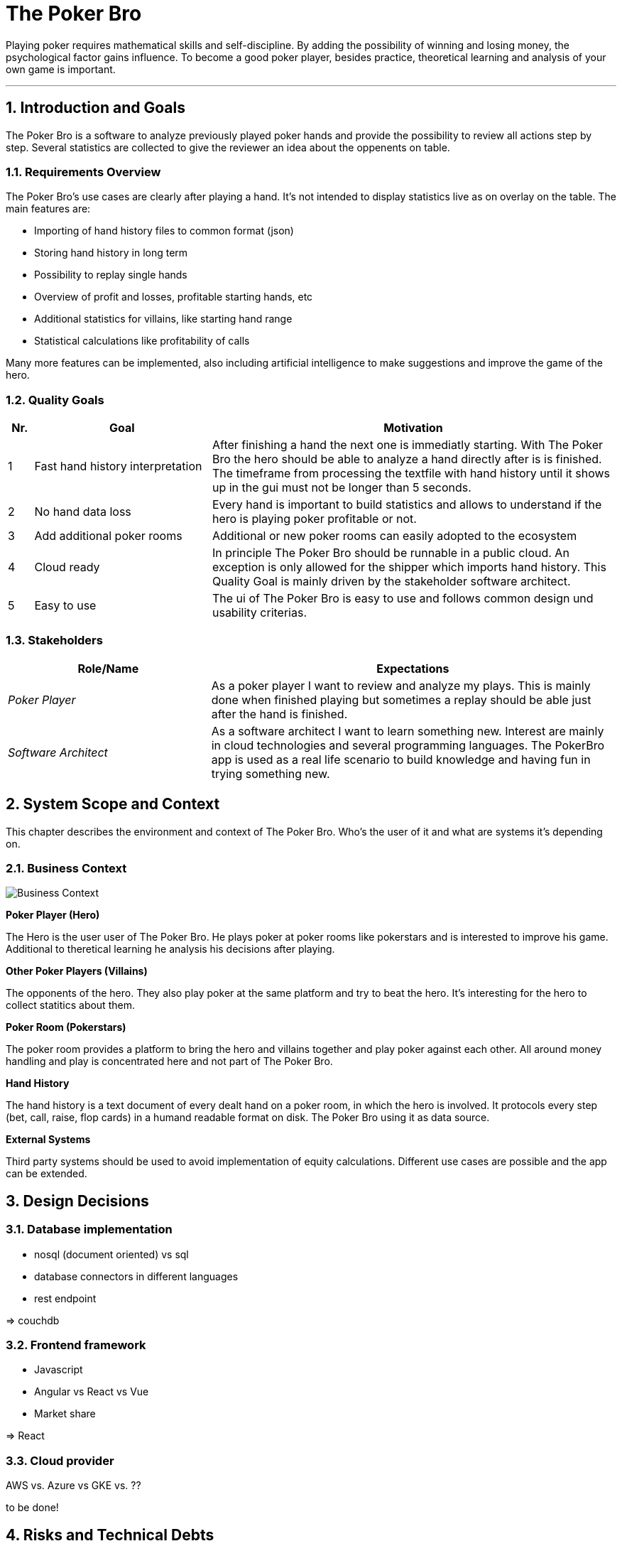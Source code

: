 // header file for arc42-template,
// including all help texts
//
// ====================================

//= image:arc42-logo.png[arc42] Template
// toc-title definition MUST follow document title without blank line!
:toc-title: Table of Contents

//additional style for arc42 help callouts
ifdef::basebackend-html[]
++++
<!--<style>
.arc42help {font-size:small; width: 14px; height: 16px; overflow: hidden; position: absolute; right: 0px; padding: 2px 0px 3px 2px;}
.arc42help::before {content: "?";}
.arc42help:hover {width:auto; height: auto; z-index: 100; padding: 10px;}
.arc42help:hover::before {content: "";}
@media print {
	.arc42help {display:hidden;}
}
</style>-->
++++
endif::basebackend-html[]

// asciidoc settings for EN (English)
// ==================================
:toc-title: table of contents

// enable table-of-contents
:toc:

// where are images located?
:imagesdir: ./images


= The Poker Bro

Playing poker requires mathematical skills and self-discipline. By adding the possibility of winning and losing money, the psychological factor gains influence. To become a good poker player, besides practice, theoretical learning and analysis of your own game is important.

// horizontal line
***


// numbering from here on
:numbered:

<<<<
// 1. Introduction and Goals
[[section-introduction-and-goals]]
== Introduction and Goals
The Poker Bro is a software to analyze previously played poker hands and provide the possibility to review all actions step by step. Several statistics are collected to give the reviewer an idea about the oppenents on table.

=== Requirements Overview
The Poker Bro's use cases are clearly after playing a hand. It's not intended to display statistics live as on overlay on the table. The main features are:

- Importing of hand history files to common format (json)
- Storing hand history in long term
- Possibility to replay single hands
- Overview of profit and losses, profitable starting hands, etc
- Additional statistics for villains, like starting hand range
- Statistical calculations like profitability of calls

Many more features can be implemented, also including artificial intelligence to make suggestions and improve the game of the hero. 

=== Quality Goals

[options="header",cols="1,7,16"]
|===
|Nr.|Goal|Motivation
| 1 | Fast hand history interpretation | After finishing a hand the next one is immediatly starting. With The Poker Bro the hero should be able to analyze a hand directly after is is finished. The timeframe from processing the textfile with hand history until it shows up in the gui must not be longer than 5 seconds.
| 2 | No hand data loss | Every hand is important to build statistics and allows to understand if the hero is playing poker profitable or not.
| 3 | Add additional poker rooms | Additional or new poker rooms can easily adopted to the ecosystem
| 4 | Cloud ready | In principle The Poker Bro should be runnable in a public cloud. An exception is only allowed for the shipper which imports hand history. This Quality Goal is mainly driven by the stakeholder software architect.
| 5 | Easy to use | The ui of The Poker Bro is easy to use and follows common design und usability criterias.
|===

=== Stakeholders

[options="header",cols="1,2"]
|===
|Role/Name|Expectations
| _Poker Player_ | As a poker player I want to review and analyze my plays. This is mainly done when finished playing but sometimes a replay should be able just after the hand is finished.  
| _Software Architect_ | As a software architect I want to learn something new. Interest are mainly in cloud technologies and several programming languages. The PokerBro app is used as a real life scenario to build knowledge and having fun in trying something new.
|===


// <<<<
// // 2. Architecture Constraints
// [[section-architecture-constraints]]
// == Architecture Constraints

// <<<<
// 3. System Scope and Context
[[section-system-scope-and-context]]
== System Scope and Context
This chapter describes the environment and context of The Poker Bro. Who's the user of it and what are systems it's depending on.

=== Business Context
image:businessContext.png[Business Context] 

**Poker Player (Hero)**

The Hero is the user user of The Poker Bro. He plays poker at poker rooms like pokerstars and is interested to improve his game. Additional to theretical learning he analysis his decisions after playing.

**Other Poker Players (Villains)**

The opponents of the hero. They also play poker at the same platform and try to beat the hero. It's interesting for the hero to collect statitics about them.

**Poker Room (Pokerstars)**

The poker room provides a platform to bring the hero and villains together and play poker against each other. All around money handling and play is concentrated here and not part of The Poker Bro.

**Hand History**

The hand history is a text document of every dealt hand on a poker room, in which the hero is involved. It protocols every step (bet, call, raise, flop cards) in a humand readable format on disk. The Poker Bro using it as data source.

**External Systems**

Third party systems should be used to avoid implementation of equity calculations. Different use cases are possible and the app can be extended.


// Technical Context
//=== Technical Context


// **<Diagram or Table>**

// **<optionally: Explanation of technical interfaces>**

// **<Mapping Input/Output to Channels>**

// <<<<
// // 4. Solution Strategy
// [[section-solution-strategy]]
// == Solution Strategy



// <<<<
// // 5. Building Block View
// [[section-building-block-view]]


// == Building Block View



// === Whitebox Overall System



// _**<Overview Diagram>**_

// Motivation::

// _<text explanation>_


// Contained Building Blocks::
// _<Description of contained building block (black boxes)>_

// Important Interfaces::
// _<Description of important interfaces>_




// ==== <Name black box 1>



// _<Purpose/Responsibility>_

// _<Interface(s)>_

// _<(Optional) Quality/Performance Characteristics>_

// _<(Optional) Directory/File Location>_

// _<(Optional) Fulfilled Requirements>_

// _<(optional) Open Issues/Problems/Risks>_




// ==== <Name black box 2>

// _<black box template>_

// ==== <Name black box n>

// _<black box template>_


// ==== <Name interface 1>

// ...

// ==== <Name interface m>



// === Level 2



// ==== White Box _<building block 1>_



// _<white box template>_

// ==== White Box _<building block 2>_


// _<white box template>_

// ...

// ==== White Box _<building block m>_


// _<white box template>_



// === Level 3




// ==== White Box <_building block x.1_>




// _<white box template>_


// ==== White Box <_building block x.2_>

// _<white box template>_



// ==== White Box <_building block y.1_>

// _<white box template>_


// <<<<
// // 6. Runtime View
// [[section-runtime-view]]
// == Runtime View




// === <Runtime Scenario 1>


// * _<insert runtime diagram or textual description of the scenario>_
// * _<insert description of the notable aspects of the interactions between the
// building block instances depicted in this diagram.>_

// === <Runtime Scenario 2>

// === ...

// === <Runtime Scenario n>


// <<<<
// // 7. Deployment View
// [[section-deployment-view]]


// == Deployment View



// === Infrastructure Level 1



// _**<Overview Diagram>**_

// Motivation::

// _<explanation in text form>_

// Quality and/or Performance Features::

// _<explanation in text form>_

// Mapping of Building Blocks to Infrastructure::
// _<description of the mapping>_


// === Infrastructure Level 2



// ==== _<Infrastructure Element 1>_

// _<diagram + explanation>_

// ==== _<Infrastructure Element 2>_

// _<diagram + explanation>_

// ...

// ==== _<Infrastructure Element n>_

// _<diagram + explanation>_

// <<<<
// // 8. Concepts
// [[section-concepts]]
// == Cross-cutting Concepts





// === _<Concept 1>_

// _<explanation>_



// === _<Concept 2>_

// _<explanation>_

// ...

// === _<Concept n>_

// _<explanation>_

// <<<<
// 9. Design Decisions
[[section-design-decisions]]
== Design Decisions

=== Database implementation
- nosql (document oriented) vs sql
- database connectors in different languages
- rest endpoint

=> couchdb


=== Frontend framework
- Javascript
- Angular vs React vs Vue
- Market share

=> React

=== Cloud provider
AWS vs. Azure vs GKE vs. ??  

to be done!


// <<<<
// // 10. Quality Scenarios
// [[section-quality-scenarios]]
// == Quality Requirements


// === Quality Tree


// === Quality Scenarios


// <<<<
// 11. Technical Risks
[[section-technical-risks]]
== Risks and Technical Debts

=== Fast changing poker rooms 
new players without possibility to save hand history (GGPoker)

=== additional gaming modes generate changes and raise complexity
new games like rush poker, play-it-twice, all-in-cash-outs 

=> Adaption of hand history text files

<<<<
// 12. Glossary
[[section-glossary]]
== Glossary

[options="header"]
|===
| Term         | Definition
| hero     | The poker player himself, who makes the decisions and actions.
| vaillain     | Other poker players on a table, playing against the hero.
| starting hand | The two cards a poker players receives at the beginning of a round.
|===


***

<<<<
// 13. About arc42
:homepage: http://arc42.org

:keywords: software-architecture, documentation, template, arc42

:numbered!:
**About arc42**


[role="lead"]
= image:arc42-logo.png[arc42] Template
arc42, the Template for documentation of
software and system architecture.

By Dr. Gernot Starke, Dr. Peter Hruschka and contributors.


Template Revision: 7.0 EN (based on asciidoc), January 2017

(C)
We acknowledge that this document uses material from the
arc 42 architecture template, http://www.arc42.de.
Created by Dr. Peter Hruschka & Dr. Gernot Starke.
